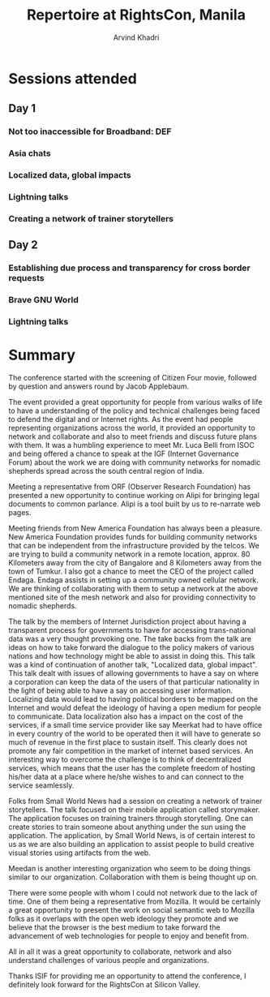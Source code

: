 #+TITLE: Repertoire at RightsCon, Manila
#+OPTIONS: toc:3
#+TOC: listings
#+AUTHOR: Arvind Khadri
#+EMAIL: arvind@servelots.com

* Sessions attended
** Day 1
*** Not too inaccessible for Broadband: DEF
*** Asia chats
*** Localized data, global impacts
*** Lightning talks
*** Creating a network of trainer storytellers

** Day 2
*** Establishing due process and transparency for cross border requests
*** Brave GNU World
*** Lightning talks

* Summary
The conference started with the screening of Citizen Four movie, followed by
question and answers round by Jacob Applebaum.

The event provided a great opportunity for people from various walks of life to
have a understanding of the policy and technical challenges being faced to
defend the digital and or Internet rights. As the event had people representing
organizations across the world, it provided an opportunity to network and
collaborate and also to meet friends and discuss future plans with them.
It was a humbling experience to meet Mr. Luca Belli from ISOC and being offered a
chance to speak at the IGF (Internet Governance Forum) about the work we are
doing with community networks for nomadic shepherds spread across the south central
region of India.

Meeting a representative from ORF (Observer Research Foundation) has presented
a new opportunity to continue working on Alipi for bringing legal documents to
common parlance. Alipi is a tool built by us to re-narrate web pages.

Meeting friends from New America Foundation has always been a pleasure. New
America Foundation provides funds for building community networks that can be
independent from the infrastructure provided by the telcos. We are trying to
build a community network in a remote location, approx. 80 Kilometers away from
the city of Bangalore and 8 Kilometers away from the town of Tumkur.  I also
got a chance to meet the CEO of the project called Endaga. Endaga assists in
setting up a community owned cellular network. We are thinking of collaborating
with them to setup a network at the above mentioned site of the mesh network
and also for providing connectivity to nomadic shepherds.

The talk by the members of Internet Jurisdiction project about having a
transparent process for governments to have for accessing trans-national data
was a very thought provoking one. The take backs from the talk are ideas on how
to take forward the dialogue to the policy makers of various nations and how
technology might be able to assist in doing this. This talk was a kind of
continuation of another talk, "Localized data, global impact". This talk dealt
with issues of allowing governments to have a say on where a corporation can
keep the data of the users of that particular nationality in the light of being
able to have a say on accessing user information. Localizing
data would lead to having political borders to be mapped on the Internet and
would defeat the ideology of having a open medium for people to
communicate. Data localization also has a impact on the cost of the services,
if a small time service provider like say Meerkat had to have office in every
country of the world to be operated then it will have to generate so much of
revenue in the first place to sustain itself.  This clearly does not promote
any fair competition in the market of internet based services. An interesting
way to overcome the challenge is to think of decentralized services, which
means that the user has the complete freedom of hosting his/her data at a place
where he/she wishes to and can connect to the service seamlessly.

Folks from Small World News had a session on creating a network of trainer
storytellers. The talk focused on their mobile application called
storymaker. The application focuses on training trainers through
storytelling. One can create stories to train someone about anything under the
sun using the application. The application, by Small World News, is of certain
interest to us as we are also building an application to assist people to build
creative visual stories using artifacts from the web.

Meedan is another interesting organization who seem to be doing things similar
to our organization. Collaboration with them is being thought up on.

There were some people with whom I could not network due to the lack of
time. One of them being a representative from Mozilla. It would be certainly a
great opportunity to present the work on social semantic web to Mozilla
folks as it overlaps with the open web ideology they promote and we
believe that the browser is the best medium to take forward the advancement of
web technologies for people to enjoy and benefit from.

All in all it was a great opportunity to collaborate, network and also understand
challenges of various people and organizations.

Thanks ISIF for providing me an opportunity to attend the conference, I
definitely look forward for the RightsCon at Silicon Valley.
